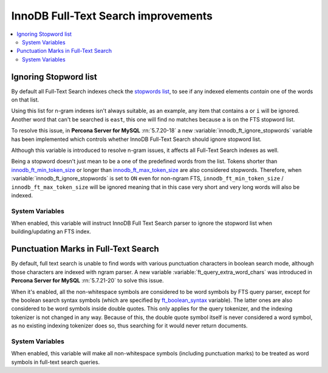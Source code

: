 .. _innodb_fts_improvements:

====================================
InnoDB Full-Text Search improvements
====================================

.. contents::
   :local:

.. _ignoring_stopword_list:

Ignoring Stopword list
======================

By default all Full-Text Search indexes check the `stopwords list
<https://dev.mysql.com/doc/refman/5.7/en/fulltext-stopwords.html>`_,
to see if any indexed elements *contain* one of the words on that list.

Using this list for n-gram indexes isn't always suitable, as an example, any
item that contains ``a`` or ``i`` will be ignored. Another word that can't be
searched is ``east``, this one will find no matches because ``a`` is on the
FTS stopword list.

To resolve this issue, in **Percona Server for MySQL** :rn:`5.7.20-18` a new
:variable:`innodb_ft_ignore_stopwords` variable has been implemented
which controls whether InnoDB Full-Text Search should ignore stopword list.

Although this variable is introduced to resolve n-gram issues, it affects
all Full-Text Search indexes as well.

Being a stopword doesn't just mean to be a one of the predefined
words from the list. Tokens shorter than `innodb_ft_min_token_size
<https://dev.mysql.com/doc/refman/5.7/en/innodb-parameters.html#sysvar_innodb_ft_min_token_size>`_
or longer than `innodb_ft_max_token_size
<https://dev.mysql.com/doc/refman/5.7/en/innodb-parameters.html#sysvar_innodb_ft_max_token_size>`_
are also considered stopwords. Therefore, when
:variable:`innodb_ft_ignore_stopwords` is set to ``ON`` even for non-ngram
FTS, ``innodb_ft_min_token_size`` / ``innodb_ft_max_token_size`` will be
ignored meaning that in this case very short and very long words will
also be indexed.

System Variables
----------------

.. variable:: innodb_ft_ignore_stopwords

  :cli: Yes
  :conf: Yes
  :scope: Session, Global
  :dyn: Yes
  :vartype: Boolean
  :default: ``OFF``

When enabled, this variable will instruct InnoDB Full Text Search
parser to ignore the stopword list when building/updating an FTS index.

.. _punctuation_marks:

Punctuation Marks in Full-Text Search
=====================================

By default, full text search is unable to find words with various punctuation
characters in boolean search mode, although those characters are
indexed with ngram parser. A new variable :variable:`ft_query_extra_word_chars`
was introduced in **Percona Server for MySQL** :rn:`5.7.21-20` to solve this issue.

When it's enabled, all the non-whitespace symbols are considered to be
word symbols by FTS query parser, except for the boolean search syntax
symbols (which are specified by `ft_boolean_syntax <https://dev.mysql.com/doc/refman/5.7/en/server-system-variables.html#sysvar_ft_boolean_syntax>`_ variable). The latter ones are also considered to be word symbols inside
double quotes. This only applies for the query tokenizer, and the
indexing tokenizer is not changed in any way. Because of this, the
double quote symbol itself is never considered a word symbol, as no
existing indexing tokenizer does so, thus searching for it would never
return documents.

System Variables
----------------

.. variable:: ft_query_extra_word_chars

  :cli: Yes
  :conf: Yes
  :scope: Session, Global
  :dyn: Yes
  :vartype: Boolean
  :default: ``OFF``

When enabled, this variable will make all non-whitespace symbols (including
punctuation marks) to be treated as word symbols in full-text search queries.


